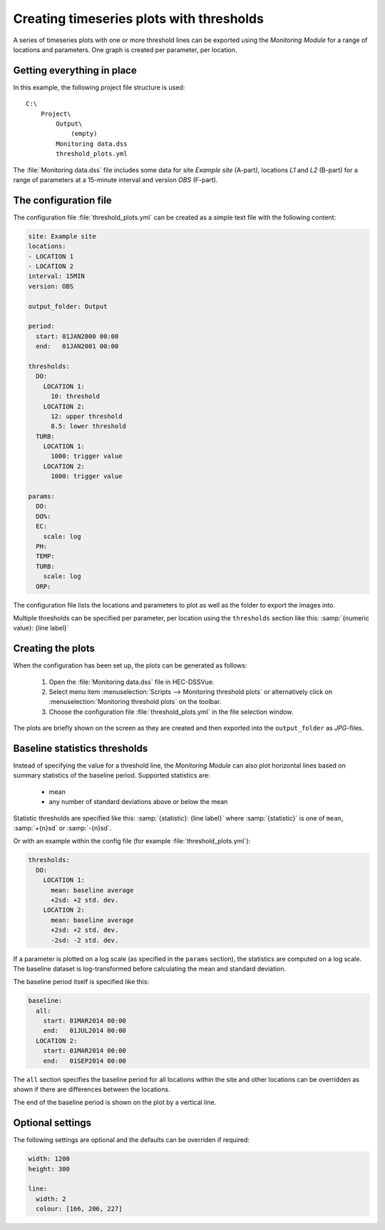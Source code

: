Creating timeseries plots with thresholds
=========================================

A series of timeseries plots with one or more threshold lines can be exported 
using the `Monitoring Module` for a range of locations and parameters. One graph
is created per parameter, per location.


Getting everything in place
---------------------------

In this example, the following project file structure is used:: 

    C:\
        Project\
            Output\
                (empty)
            Monitoring data.dss
            threshold_plots.yml

The :file:`Monitoring data.dss` file includes some data for site `Example site`
(A-part), locations `L1` and `L2` (B-part) for a range of parameters at a 
15-minute interval and version `OBS` (F-part).


The configuration file
----------------------

The configuration file :file:`threshold_plots.yml` can be created as a simple 
text file with the following content:

.. code-block:: yaml

    site: Example site
    locations:
    - LOCATION 1
    - LOCATION 2
    interval: 15MIN
    version: OBS

    output_folder: Output

    period:
      start: 01JAN2000 00:00
      end:   01JAN2001 00:00

    thresholds:
      DO:
        LOCATION 1: 
          10: threshold
        LOCATION 2: 
          12: upper threshold
          8.5: lower threshold
      TURB:
        LOCATION 1: 
          1000: trigger value
        LOCATION 2: 
          1000: trigger value

    params:
      DO:
      DO%:
      EC:
        scale: log
      PH:
      TEMP:
      TURB:
        scale: log
      ORP:
    
The configuration file lists the locations and parameters to plot as well as 
the folder to export the images into. 

Multiple thresholds can be specified per parameter, per location using the 
``thresholds`` section like this: :samp:`{numeric value}: {line label}`


Creating the plots
------------------

When the configuration has been set up, the plots can be generated as follows:

 1. Open the :file:`Monitoring data.dss` file in HEC-DSSVue.
 2. Select menu item :menuselection:`Scripts --> Monitoring threshold plots` or 
    alternatively click on :menuselection:`Monitoring threshold plots` on the 
    toolbar.
 3. Choose the configuration file :file:`threshold_plots.yml` in the file
    selection window. 

The plots are briefly shown on the screen as they are created and then exported
into the ``output_folder`` as `JPG`-files.


Baseline statistics thresholds
------------------------------

Instead of specifying the value for a threshold line, the `Monitoring Module` 
can also plot horizontal lines based on summary statistics of the baseline 
period. Supported statistics are:

 - mean
 - any number of standard deviations above or below the mean

Statistic thresholds are specified like this: 
:samp:`{statistic}: {line label}` where :samp:`{statistic}` is one of ``mean``, 
:samp:`+{n}sd` or :samp:`-{n}sd`.

Or with an example within the config file (for example :file:`threshold_plots.yml`):

.. code-block:: yaml

    thresholds:
      DO:
        LOCATION 1: 
          mean: baseline average
          +2sd: +2 std. dev.
        LOCATION 2: 
          mean: baseline average
          +2sd: +2 std. dev.
          -2sd: -2 std. dev.

If a parameter is plotted on a log scale (as specified in the ``params`` 
section), the statistics are computed on a log scale. The baseline dataset is 
log-transformed before calculating the mean and standard deviation.

The baseline period itself is specified like this:

.. code-block:: yaml

    baseline:
      all:
        start: 01MAR2014 00:00
        end:   01JUL2014 00:00 
      LOCATION 2:
        start: 01MAR2014 00:00
        end:   01SEP2014 00:00

The ``all`` section specifies the baseline period for all locations within the
site and other locations can be overridden as shown if there are differences
between the locations.

The end of the baseline period is shown on the plot by a vertical line.


Optional settings
-----------------

The following settings are optional and the defaults can be overriden if 
required:

.. code-block:: yaml
    
    width: 1200
    height: 300

    line:
      width: 2
      colour: [166, 206, 227]


